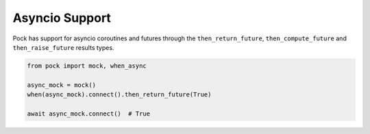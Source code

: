 .. _asyncio:

Asyncio Support
===============

Pock has support for asyncio coroutines and futures through the ``then_return_future``, ``then_compute_future`` and ``then_raise_future`` results types.

.. code-block:: python

  from pock import mock, when_async

  async_mock = mock()
  when(async_mock).connect().then_return_future(True)

  await async_mock.connect()  # True
